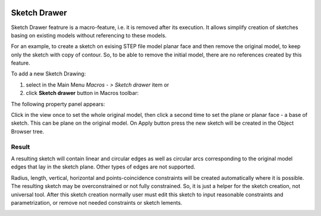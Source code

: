   .. _create_sketch_drawer:

Sketch Drawer
=========

Sketch Drawer featrure is a macro-feature, i.e. it is removed after its execution.
It allows simplify creation of sketches basing on existing models without referencing to
these models.

For an example, to create a sketch on exising STEP file model planar face
and then remove the original model, to keep only the sketch with copy of contour. So, to be
able to remove the initial model, there are no references created by this feature.

To add a new Sketch Drawing:

#. select in the Main Menu *Macros - > Sketch drawer* item  or
#. click **Sketch drawer** button in Macros toolbar:

.. image:: images/SketchDrawer.png
   :align: center

.. centered::
   **Sketch drawer**  button

The following property panel appears:

.. image:: images/SketchDrawer_panel.png
  :align: center

.. centered::
   Sketch drawer

Click in the view once to set the whole original model, then click a second time to set the
plane or planar face - a base of sketch. This can be plane on the original model.
On Apply button press the new sketch will be created in the Object Browser tree.

Result
""""""

A resulting sketch will contain linear and circular edges as well as circular arcs corresponding to the
original model edges that lay in the sketch plane. Other types of edges are not supported.

Radius, length, vertical, horizontal and points-coincidence constraints will be created
automatically where it is possible. The resulting sketch may be overconstrained or not fully
constrained. So, it is just a helper for the sketch creation, not universal tool. After this
sketch creation normally user must edit this sketch to input reasonable constraints and
parametrization, or remove not needed constraints or sketch lements.

.. image:: images/SketchDrawer_res.png
	   :align: center

.. centered::
   Drawn sketch
